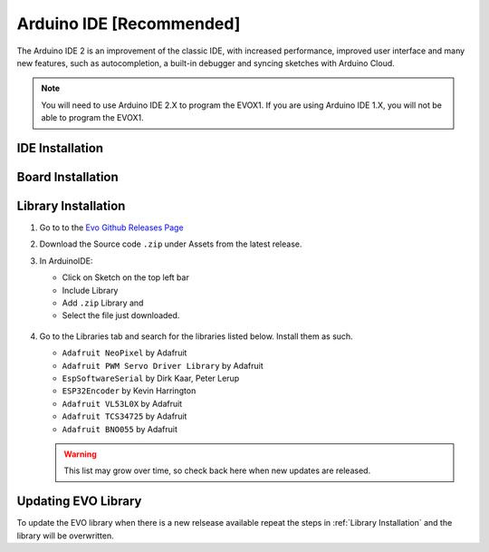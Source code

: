 Arduino IDE [Recommended]
=========================

The Arduino IDE 2 is an improvement of the classic IDE, with increased performance, improved user interface and many new features, such as autocompletion, a built-in debugger and syncing sketches with Arduino Cloud.

.. note:: 

   You will need to use Arduino IDE 2.X to program the EVOX1. If you are using Arduino IDE 1.X, you will not be able to program the EVOX1.

IDE Installation
----------------

.. card:: Steps to Download Arduino IDE

   1. Go to the official Arduino IDE `download page <https://www.arduino.cc/en/software>`_

   2. Download the version for your operating system:

      * Windows: ``.exe`` installer or ``.zip`` (portable version)
      * Mac: ``.dmg`` installer
      * Linux: ``.AppImage`` or ``package`` for your distribution

   3. Install Arduino IDE by following the on-screen instructions

Board Installation
------------------

.. grid:: 2

   .. grid-item::

      1. Open the Boards Manager from the left panel
      2. Search for "esp32"
      3. Install **esp32 by Espressif Systems** board

   .. grid-item::

      .. figure:: /_static/images/library-board-install-ino.png
         :alt: ESP32 Board
         :width: 100%
         :align: center

Library Installation
--------------------

1. Go to to the `Evo Github Releases Page <https://github.com/ljk1331ljk/EVO-arduino/releases>`_

2. Download the Source code ``.zip`` under Assets from the latest release.

3. In ArduinoIDE:

   - Click on Sketch on the top left bar
   - Include Library 
   - Add ``.zip`` Library and 
   - Select the file just downloaded.

   .. figure:: /_static/gifs/install-library-ino.gif
      :alt: Revealing Library Folder in Explorer
      :width: 100%
      :align: center

4. Go to the Libraries tab and search for the libraries listed below. Install them as such.

   * ``Adafruit NeoPixel`` by Adafruit
   * ``Adafruit PWM Servo Driver Library`` by Adafruit
   * ``EspSoftwareSerial`` by Dirk Kaar, Peter Lerup
   * ``ESP32Encoder`` by Kevin Harrington
   * ``Adafruit VL53L0X`` by Adafruit
   * ``Adafruit TCS34725`` by Adafruit
   * ``Adafruit BNO055`` by Adafruit

   .. warning::

      This list may grow over time, so check back here when new updates are released.

Updating EVO Library
--------------------

To update the EVO library when there is a new relsease available repeat the steps in :ref:`Library Installation` and the library will be overwritten.